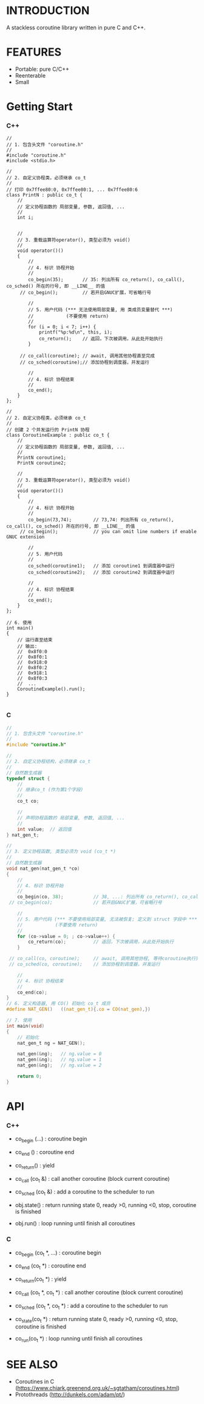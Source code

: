 * INTRODUCTION
A stackless coroutine library written in pure C and C++.

* FEATURES
- Portable: pure C/C++
- Reenterable
- Small

* Getting Start
*** C++
#+BEGIN_SRC C++
//
// 1. 包含头文件 "coroutine.h"
//
#include "coroutine.h"
#include <stdio.h>

//
// 2. 自定义协程类，必须继承 co_t
//
// 打印 0x7ffee80:0, 0x7ffee80:1, ... 0x7ffee80:6
class PrintN : public co_t {
    //
    // 定义协程函数的 局部变量, 参数, 返回值, ...
    //
    int i;


    //
    // 3. 重载运算符operator(), 类型必须为 void()
    //
    void operator()()
    {
        //
        // 4. 标识 协程开始
        //
        co_begin(35);       // 35: 列出所有 co_return(), co_call(), co_sched() 所在的行号, 即 __LINE__ 的值
     // co_begin();         // 若开启GNUC扩展，可省略行号

        //
        // 5. 用户代码 (*** 无法使用局部变量, 用 类成员变量替代 ***)
        //            (不要使用 return)
        //
        for (i = 0; i < 7; i++) {
            printf("%p:%d\n", this, i);
            co_return();    // 返回，下次被调用，从此处开始执行
        }

     // co_call(coroutine); // await, 调用其他协程直至完成
     // co_sched(coroutine);// 添加协程到调度器，并发运行

        //
        // 4. 标识 协程结束
        //
        co_end();
    }
};

//
// 2. 自定义协程类，必须继承 co_t
//
// 创建 2 个并发运行的 PrintN 协程
class CoroutineExample : public co_t {
    //
    // 定义协程函数的 局部变量, 参数, 返回值, ...
    //
    PrintN coroutine1;
    PrintN coroutine2;

    //
    // 3. 重载运算符operator(), 类型必须为 void()
    //
    void operator()()
    {
        //
        // 4. 标识 协程开始
        //
        co_begin(73,74);        // 73,74: 列出所有 co_return(), co_call(), co_sched() 所在的行号, 即 __LINE__ 的值
     // co_begin();             // you can omit line numbers if enable GNUC extension

        //
        // 5. 用户代码
        //
        co_sched(coroutine1);   // 添加 coroutine1 到调度器中运行
        co_sched(coroutine2);   // 添加 coroutine2 到调度器中运行

        //
        // 4. 标识 协程结束
        //
        co_end();
    }
};

// 6. 使用
int main()
{
    // 运行直至结束
    // 输出:
    //  0x8f0:0
    //  0x8f0:1
    //  0x918:0
    //  0x8f0:2
    //  0x918:1
    //  0x8f0:3
    //  ...
    CoroutineExample().run();
}

#+END_SRC

*** C
#+BEGIN_SRC C
//
// 1. 包含头文件 "coroutine.h"
//
#include "coroutine.h"

//
// 2. 自定义协程结构，必须继承 co_t
//
// 自然数生成器
typedef struct {
    //
    // 继承co_t (作为第1个字段)
    //
    co_t co;

    //
    // 声明协程函数的 局部变量, 参数, 返回值, ...
    //
    int value;  // 返回值
} nat_gen_t;

//
// 3. 定义协程函数, 类型必须为 void (co_t *)
//
// 自然数生成器
void nat_gen(nat_gen_t *co)
{
    //
    // 4. 标识 协程开始
    //
    co_begin(co, 38);           // 38, ...: 列出所有 co_return(), co_call(), co_sched() 所在的行号, 即 __LINE__ 的值
 // co_begin(co);               // 若开启GNUC扩展，可省略行号

    //
    // 5. 用户代码 (*** 不要使用局部变量, 无法被恢复; 定义到 struct 字段中 ***)
    //            (不要使用 return)
    //
    for (co->value = 0; ; co->value++) {
        co_return(co);          // 返回，下次被调用，从此处开始执行
    }

 // co_call(co, coroutine);     // await, 调用其他协程, 等待coroutine执行完毕
 // co_sched(co, coroutine);    // 添加协程到调度器，并发运行

    //
    // 4. 标识 协程结束
    //
    co_end(co);
}
// 6. 定义构造器, 用 CO() 初始化 co_t 成员
#define NAT_GEN()   ((nat_gen_t){.co = CO(nat_gen),})

// 7. 使用
int main(void)
{
    // 初始化
    nat_gen_t ng = NAT_GEN();

    nat_gen(&ng);   // ng.value = 0
    nat_gen(&ng);   // ng.value = 1
    nat_gen(&ng);   // ng.value = 2

    return 0;
}
#+END_SRC

* API
*** C++
- co_begin (...)    : coroutine begin
- co_end   ()       : coroutine end
- co_return()       : yield
- co_call  (co_t &) : call another coroutine (block current coroutine)
- co_sched (co_t &) : add a coroutine to the scheduler to run

- obj.state() : return running state
                 0, ready
                >0, running
                <0, stop, coroutine is finished
- obj.run()   : loop running until finish all coroutines

*** C
- co_begin (co_t *, ...)    : coroutine begin
- co_end   (co_t *)         : coroutine end
- co_return(co_t *)         : yield
- co_call  (co_t *, co_t *) : call another coroutine (block current coroutine)
- co_sched (co_t *, co_t *) : add a coroutine to the scheduler to run

- co_state(co_t *)  : return running state
                       0, ready
                      >0, running
                      <0, stop, coroutine is finished
- co_run(co_t *)    : loop running until finish all coroutines

* SEE ALSO
- Coroutines in C (https://www.chiark.greenend.org.uk/~sgtatham/coroutines.html)
- Protothreads    (http://dunkels.com/adam/pt/)
